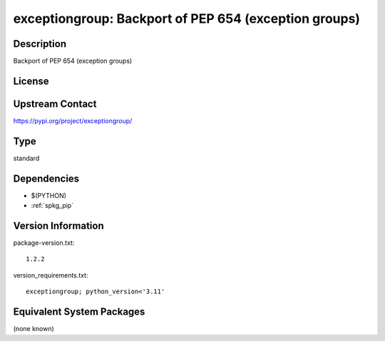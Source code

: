 .. _spkg_exceptiongroup:

exceptiongroup: Backport of PEP 654 (exception groups)
================================================================

Description
-----------

Backport of PEP 654 (exception groups)

License
-------

Upstream Contact
----------------

https://pypi.org/project/exceptiongroup/


Type
----

standard


Dependencies
------------

- $(PYTHON)
- :ref:`spkg_pip`

Version Information
-------------------

package-version.txt::

    1.2.2

version_requirements.txt::

    exceptiongroup; python_version<'3.11'


Equivalent System Packages
--------------------------

(none known)

